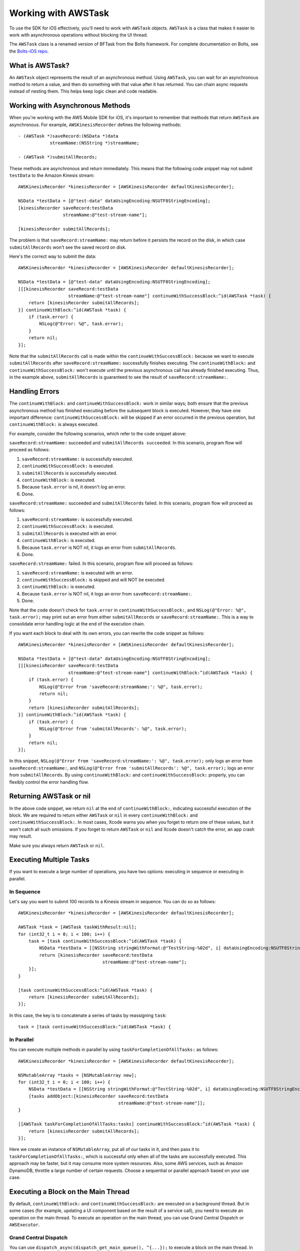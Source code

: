 .. Copyright 2010-2017 Amazon.com, Inc. or its affiliates. All Rights Reserved.

   This work is licensed under a Creative Commons Attribution-NonCommercial-ShareAlike 4.0
   International License (the "License"). You may not use this file except in compliance with the
   License. A copy of the License is located at http://creativecommons.org/licenses/by-nc-sa/4.0/.

   This file is distributed on an "AS IS" BASIS, WITHOUT WARRANTIES OR CONDITIONS OF ANY KIND,
   either express or implied. See the License for the specific language governing permissions and
   limitations under the License.


.. highlight:: objc

Working with AWSTask
####################

To use the SDK for iOS effectively, you'll need to work with ``AWSTask`` objects. ``AWSTask``
is a class that makes it easier to work with asynchronous operations without blocking the UI thread.

The ``AWSTask`` class is a renamed version of BFTask from the Bolts framework. For complete
documentation on Bolts, see the `Bolts-iOS repo <https://github.com/BoltsFramework/Bolts-iOS>`_.

What is AWSTask?
----------------

An ``AWSTask`` object represents the result of an asynchronous method. Using ``AWSTask``,
you can wait for an asynchronous method to return a value, and then do something with that
value after it has returned. You can chain async requests instead of nesting them. This
helps keep logic clean and code readable.

Working with Asynchronous Methods
---------------------------------

When you're working with the AWS Mobile SDK for iOS, it's important to remember that methods that return ``AWSTask`` are asynchronous. For example, ``AWSKinesisRecorder`` defines the following methods::

    - (AWSTask *)saveRecord:(NSData *)data
                streamName:(NSString *)streamName;

    - (AWSTask *)submitAllRecords;

These methods are asynchronous and return immediately. This means that the following code snippet may not submit ``testData`` to the Amazon Kinesis stream::

    AWSKinesisRecorder *kinesisRecorder = [AWSKinesisRecorder defaultKinesisRecorder];

    NSData *testData = [@"test-data" dataUsingEncoding:NSUTF8StringEncoding];
    [kinesisRecorder saveRecord:testData
                     streamName:@"test-stream-name"];

    [kinesisRecorder submitAllRecords];

The problem is that ``saveRecord:streamName:`` may return before it persists the record on the disk, in which case ``submitAllRecords`` won't see the saved record on disk.

Here's the correct way to submit the data::

    AWSKinesisRecorder *kinesisRecorder = [AWSKinesisRecorder defaultKinesisRecorder];

    NSData *testData = [@"test-data" dataUsingEncoding:NSUTF8StringEncoding];
    [[[kinesisRecorder saveRecord:testData
                       streamName:@"test-stream-name"] continueWithSuccessBlock:^id(AWSTask *task) {
        return [kinesisRecorder submitAllRecords];
    }] continueWithBlock:^id(AWSTask *task) {
        if (task.error) {
            NSLog(@"Error: %@", task.error);
        }
        return nil;
    }];

Note that the ``submitAllRecords`` call is made within the ``continueWithSuccessBlock:`` because we want to execute ``submitAllRecords`` after ``saveRecord:streamName:`` successfully finishes executing. The ``continueWithBlock:`` and ``continueWithSuccessBlock:`` won't execute until the previous asynchronous call has already finished executing. Thus, in the example above, ``submitAllRecords`` is guaranteed to see the result of ``saveRecord:streamName:``.

Handling Errors
---------------

The ``continueWithBlock:`` and ``continueWithSuccessBlock:`` work in similar ways; both ensure that the previous asynchronous method has finished executing before the subsequent block is executed. However, they have one important difference: ``continueWithSuccessBlock:`` will be skipped if an error occurred in the previous operation, but ``continueWithBlock:`` is always executed.

For example, consider the following scenarios, which refer to the code snippet above:

``saveRecord:streamName:`` succeeded and ``submitAllRecords succeeded``. In this scenario, program flow will proceed as follows:

1. ``saveRecord:streamName:`` is successfully executed.
2. ``continueWithSuccessBlock:`` is executed.
3. ``submitAllRecords`` is successfully executed.
4. ``continueWithBlock:`` is executed.
5. Because ``task.error`` is nil, it doesn't log an error.
6. Done.

``saveRecord:streamName:`` succeeded and ``submitAllRecords`` failed. In this scenario, program flow will proceed as follows:

1. ``saveRecord:streamName:`` is successfully executed.
2. ``continueWithSuccessBlock:`` is executed.
3. ``submitAllRecords`` is executed with an error.
4. ``continueWithBlock:`` is executed.
5. Because ``task.error`` is NOT nil, it logs an error from ``submitAllRecords``.
6. Done.

``saveRecord:streamName:`` failed. In this scenario, program flow will proceed as follows:

1. ``saveRecord:streamName:`` is executed with an error.
2. ``continueWithSuccessBlock:`` is skipped and will NOT be executed.
3. ``continueWithBlock:`` is executed.
4. Because ``task.error`` is NOT nil, it logs an error from ``saveRecord:streamName:``.
5. Done.

Note that the code doesn't check for ``task.error`` in ``continueWithSuccessBlock:``, and ``NSLog(@"Error: %@", task.error);`` may print out an error from either ``submitAllRecords`` or ``saveRecord:streamName:``. This is a way to consolidate error handling logic at the end of the execution chain.

If you want each block to deal with its own errors, you can rewrite the code snippet as follows::

    AWSKinesisRecorder *kinesisRecorder = [AWSKinesisRecorder defaultKinesisRecorder];

    NSData *testData = [@"test-data" dataUsingEncoding:NSUTF8StringEncoding];
    [[[kinesisRecorder saveRecord:testData
                       streamName:@"test-stream-name"] continueWithBlock:^id(AWSTask *task) {
        if (task.error) {
            NSLog(@"Error from 'saveRecord:streamName:': %@", task.error);
            return nil;
        }
        return [kinesisRecorder submitAllRecords];
    }] continueWithBlock:^id(AWSTask *task) {
        if (task.error) {
            NSLog(@"Error from 'submitAllRecords': %@", task.error);
        }
        return nil;
    }];

In this snippet, ``NSLog(@"Error from 'saveRecord:streamName:': %@", task.error);`` only logs an error from ``saveRecord:streamName:``, and ``NSLog(@"Error from 'submitAllRecords': %@", task.error);`` logs an error from ``submitAllRecords``. By using ``continueWithBlock:`` and ``continueWithSuccessBlock:`` properly, you can flexibly control the error handling flow.

Returning AWSTask or nil
------------------------

In the above code snippet, we return ``nil`` at the end of ``continueWithBlock:``, indicating successful execution of the block. We are required to return either ``AWSTask`` or ``nil`` in every ``continueWithBlock:`` and ``continueWithSuccessBlock:``. In most cases, Xcode warns you when you forget to return one of these values, but it won't catch all such omissions. If you forget to return ``AWSTask`` or ``nil`` and Xcode doesn't catch the error, an app crash may result.

Make sure you always return ``AWSTask`` or ``nil``.

Executing Multiple Tasks
------------------------

If you want to execute a large number of operations, you have two options: executing in sequence or executing in parallel.

In Sequence
^^^^^^^^^^^

Let's say you want to submit 100 records to a Kinesis stream in sequence. You can do so as follows::

    AWSKinesisRecorder *kinesisRecorder = [AWSKinesisRecorder defaultKinesisRecorder];

    AWSTask *task = [AWSTask taskWithResult:nil];
    for (int32_t i = 0; i < 100; i++) {
        task = [task continueWithSuccessBlock:^id(AWSTask *task) {
            NSData *testData = [[NSString stringWithFormat:@"TestString-%02d", i] dataUsingEncoding:NSUTF8StringEncoding];
            return [kinesisRecorder saveRecord:testData
                                    streamName:@"test-stream-name"];
        }];
    }

    [task continueWithSuccessBlock:^id(AWSTask *task) {
        return [kinesisRecorder submitAllRecords];
    }];

In this case, the key is to concatenate a series of tasks by reassigning ``task``::

    task = [task continueWithSuccessBlock:^id(AWSTask *task) {

In Parallel
^^^^^^^^^^^

You can execute multiple methods in parallel by using ``taskForCompletionOfAllTasks:`` as follows::

    AWSKinesisRecorder *kinesisRecorder = [AWSKinesisRecorder defaultKinesisRecorder];

    NSMutableArray *tasks = [NSMutableArray new];
    for (int32_t i = 0; i < 100; i++) {
        NSData *testData = [[NSString stringWithFormat:@"TestString-%02d", i] dataUsingEncoding:NSUTF8StringEncoding];
        [tasks addObject:[kinesisRecorder saveRecord:testData
                                          streamName:@"test-stream-name"]];
    }

    [[AWSTask taskForCompletionOfAllTasks:tasks] continueWithSuccessBlock:^id(AWSTask *task) {
        return [kinesisRecorder submitAllRecords];
    }];

Here we create an instance of ``NSMutableArray``, put all of our tasks in it, and then pass it to ``taskForCompletionOfAllTasks:``, which is successful only when all of the tasks are successfully executed. This approach may be faster, but it may consume more system resources. Also, some AWS services, such as Amazon DynamoDB, throttle a large number of certain requests. Choose a sequential or parallel approach based on your use case.

Executing a Block on the Main Thread
------------------------------------

By default, ``continueWithBlock:`` and ``continueWithSuccessBlock:`` are executed on a background thread. But in some cases (for example, updating a UI component based on the result of a service call), you need to execute an operation on the main thread. To execute an operation on the main thread, you can use Grand Central Dispatch or ``AWSExecutor``.

Grand Central Dispatch
^^^^^^^^^^^^^^^^^^^^^^

You can use ``dispatch_async(dispatch_get_main_queue(), ^{...});`` to execute a block on the main thread. In the following example, we create a ``UIAlertView`` on the main thread when record submission fails::

    AWSKinesisRecorder *kinesisRecorder = [AWSKinesisRecorder defaultKinesisRecorder];

    NSData *testData = [@"test-data" dataUsingEncoding:NSUTF8StringEncoding];
    [[[kinesisRecorder saveRecord:testData
                       streamName:@"test-stream-name"] continueWithSuccessBlock:^id(AWSTask *task) {
        return [kinesisRecorder submitAllRecords];
    }] continueWithBlock:^id(AWSTask *task) {
        if (task.error) {
            dispatch_async(dispatch_get_main_queue(), ^{
                UIAlertView *alertView =
                    [[UIAlertView alloc] initWithTitle:@"Error!"
                                               message:[NSString stringWithFormat:@"Error: %@", task.error]
                                              delegate:nil
                                     cancelButtonTitle:@"OK"
                                     otherButtonTitles:nil];
                [alertView show];
            });
        }
        return nil;
    }];

AWSExecutor
^^^^^^^^^^^

Another option is to use ``AWSExecutor``::

    AWSKinesisRecorder *kinesisRecorder = [AWSKinesisRecorder defaultKinesisRecorder];

    NSData *testData = [@"test-data" dataUsingEncoding:NSUTF8StringEncoding];
    [[[kinesisRecorder saveRecord:testData
                       streamName:@"test-stream-name"] continueWithSuccessBlock:^id(AWSTask *task) {
        return [kinesisRecorder submitAllRecords];
    }] continueWithExecutor:[AWSExecutor mainThreadExecutor] withBlock:^id(AWSTask *task) {
        if (task.error) {
            UIAlertView *alertView =
                [[UIAlertView alloc] initWithTitle:@"Error!"
                                           message:[NSString stringWithFormat:@"Error: %@", task.error]
                                          delegate:nil
                                 cancelButtonTitle:@"OK"
                                 otherButtonTitles:nil];
            [alertView show];
        }
        return nil;
    }];

In this case, ``withBlock:`` is executed on the main thread.
